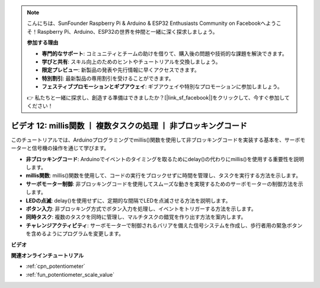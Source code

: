 .. note::

    こんにちは、SunFounder Raspberry Pi & Arduino & ESP32 Enthusiasts Community on Facebookへようこそ！Raspberry Pi、Arduino、ESP32の世界を仲間と一緒に深く探求しましょう。

    **参加する理由**

    - **専門的なサポート**: コミュニティとチームの助けを借りて、購入後の問題や技術的な課題を解決できます。
    - **学びと共有**: スキル向上のためのヒントやチュートリアルを交換しましょう。
    - **限定プレビュー**: 新製品の発表や先行情報に早くアクセスできます。
    - **特別割引**: 最新製品の専用割引を受けることができます。
    - **フェスティブプロモーションとギブアウェイ**: ギブアウェイや特別なプロモーションに参加しましょう。

    👉 私たちと一緒に探求し、創造する準備はできましたか？[|link_sf_facebook|]をクリックして、今すぐ参加してください！

ビデオ 12: millis関数 丨 複数タスクの処理 丨 非ブロッキングコード
========================================================================================

このチュートリアルでは、Arduinoプログラミングでmillis()関数を使用して非ブロッキングコードを実装する基本を、サーボモーターと信号機の操作を通じて学びます。

* **非ブロッキングコード**: Arduinoでイベントのタイミングを取るためにdelay()の代わりにmillis()を使用する重要性を説明します。
* **millis関数**: millis()関数を使用して、コードの実行をブロックせずに時間を管理し、タスクを実行する方法を示します。
* **サーボモーター制御**: 非ブロッキングコードを使用してスムーズな動きを実現するためのサーボモーターの制御方法を示します。
* **LEDの点滅**: delay()を使用せずに、定期的な間隔でLEDを点滅させる方法を説明します。
* **ボタン入力**: 非ブロッキング方式でボタン入力を処理し、イベントをトリガーする方法を示します。
* **同時タスク**: 複数のタスクを同時に管理し、マルチタスクの錯覚を作り出す方法を案内します。
* **チャレンジアクティビティ**: サーボモーターで制御されるバリアを備えた信号システムを作成し、歩行者用の緊急ボタンを含めるようにプログラムを変更します。

**ビデオ**

.. raw:: html

    <iframe width="600" height="400" src="https://www.youtube.com/embed/zq6tkXCn-j4?si=TKmx7F5-XY80ofFU" title="YouTube video player" frameborder="0" allow="accelerometer; autoplay; clipboard-write; encrypted-media; gyroscope; picture-in-picture; web-share" allowfullscreen></iframe>

    <br/><br/>

**関連オンラインチュートリアル**

* :ref:`cpn_potentiometer`
* :ref:`fun_potentiometer_scale_value`
